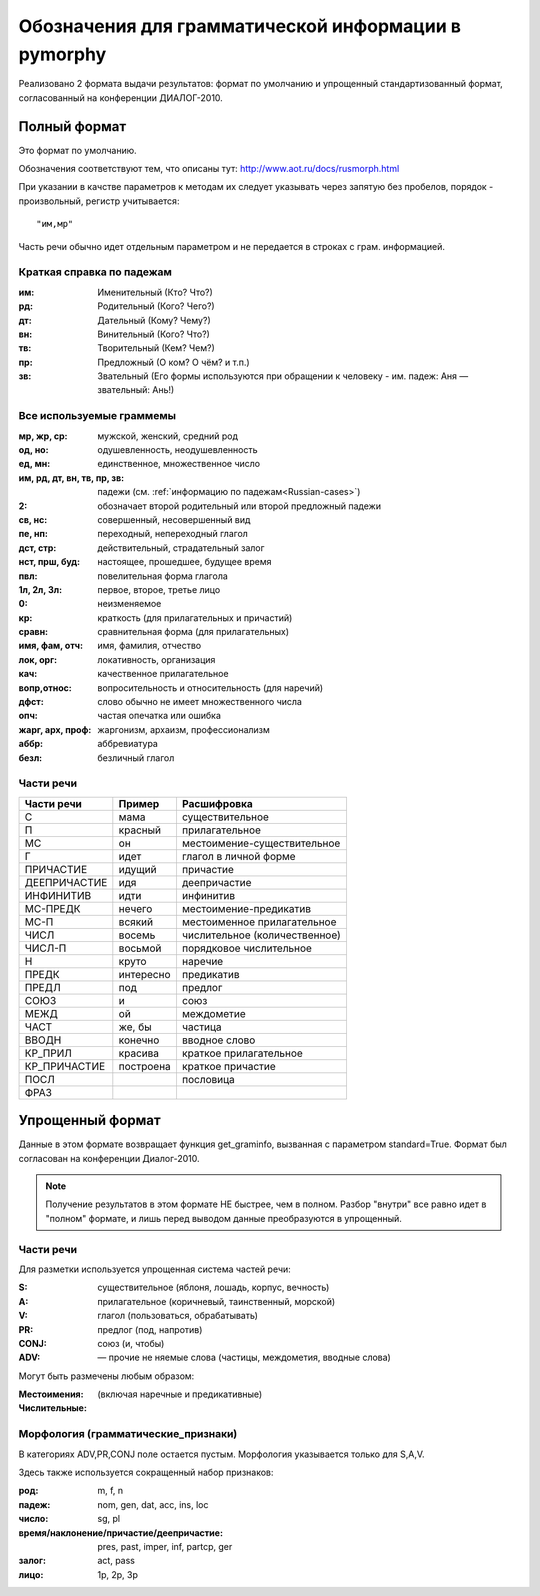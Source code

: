 
.. _parameter-format:

Обозначения для грамматической информации в pymorphy
----------------------------------------------------

Реализовано 2 формата выдачи результатов: формат по умолчанию и упрощенный
стандартизованный формат, согласованный на конференции ДИАЛОГ-2010.

Полный формат
^^^^^^^^^^^^^

Это формат по умолчанию.

Обозначения соответствуют тем, что описаны тут:
http://www.aot.ru/docs/rusmorph.html

При указании в качстве параметров к методам их следует указывать через
запятую без пробелов, порядок - произвольный, регистр учитывается::

    "им,мр"

Часть речи обычно идет отдельным параметром и не передается в строках с грам.
информацией.

.. _Russian-cases:

Краткая справка по падежам
##########################

:им: Именительный (Кто? Что?)
:рд: Родительный (Кого? Чего?)
:дт: Дательный (Кому? Чему?)
:вн: Винительный (Кого? Что?)
:тв: Творительный (Кем? Чем?)
:пр: Предложный (О ком? О чём? и т.п.)
:зв: Звательный (Его формы используются при обращении к человеку - им. падеж: Аня — звательный: Ань!)


Все используемые граммемы
#########################

:мр, жр, ср: мужской, женский, средний род
:од, но: одушевленность, неодушевленность
:ед, мн: единственное, множественное число
:им, рд, дт, вн, тв, пр, зв: падежи (см. :ref:`информацию по падежам<Russian-cases>`)
:2: обозначает второй родительный или второй предложный падежи
:св, нс: совершенный, несовершенный вид
:пе, нп: переходный, непереходный глагол
:дст, стр: действительный, страдательный залог
:нст, прш, буд: настоящее, прошедшее, будущее время
:пвл: повелительная форма глагола
:1л, 2л, 3л: первое, второе, третье лицо
:0: неизменяемое
:кр: краткость (для прилагательных и причастий)
:сравн: сравнительная форма (для прилагательных)
:имя, фам, отч: имя, фамилия, отчество
:лок, орг: локативность, организация
:кач: качественное прилагательное
:вопр,относ: вопросительность и относительность (для наречий)
:дфст: слово обычно не имеет множественного числа
:опч: частая опечатка или ошибка
:жарг, арх, проф: жаргонизм, архаизм, профессионализм
:аббр: аббревиатура
:безл: безличный глагол


Части речи
##########

==============    =================   ==================
Части речи        Пример              Расшифровка
==============    =================   ==================
C                 мама                существительное
П                 красный             прилагательное
МС                он                  местоимение-существительное
Г                 идет                глагол в личной форме
ПРИЧАСТИЕ         идущий              причастие
ДЕЕПРИЧАСТИЕ      идя                 деепричастие
ИНФИНИТИВ         идти                инфинитив
МС-ПРЕДК          нечего              местоимение-предикатив
МС-П              всякий              местоименное прилагательное
ЧИСЛ              восемь              числительное (количественное)
ЧИСЛ-П            восьмой             порядковое числительное
Н                 круто               наречие
ПРЕДК             интересно           предикатив
ПРЕДЛ             под                 предлог
СОЮЗ              и                   союз
МЕЖД              ой                  междометие
ЧАСТ              же, бы              частица
ВВОДН             конечно             вводное слово
КР_ПРИЛ           красива             краткое прилагательное
КР_ПРИЧАСТИЕ      построена           краткое причастие
ПОСЛ                                  пословица
ФРАЗ
==============    =================   ==================

Упрощенный формат
^^^^^^^^^^^^^^^^^

Данные в этом формате возвращает функция get_graminfo, вызванная с параметром
standard=True. Формат был согласован на конференции Диалог-2010.

.. note::

    Получение результатов в этом формате НЕ быстрее, чем в полном.
    Разбор "внутри" все равно идет в "полном" формате,
    и лишь перед выводом данные преобразуются в упрощенный.

Части речи
##########

Для разметки используется упрощенная система частей речи:

:S: существительное (яблоня, лошадь, корпус, вечность)
:A: прилагательное (коричневый, таинственный, морской)
:V: глагол (пользоваться, обрабатывать)
:PR: предлог (под, напротив)
:CONJ: союз (и, чтобы)
:ADV: — прочие не няемые слова (частицы, междометия, вводные слова)

Могут быть размечены любым образом:

:Местоимения: (включая наречные и предикативные)
:Числительные:

Морфология (грамматические_признаки)
####################################

В категориях ADV,PR,CONJ поле остается пустым. Морфология указывается
только для S,A,V.

Здесь также используется сокращенный набор признаков:

:род: m, f, n
:падеж: nom, gen, dat, acc, ins, loc
:число: sg, pl
:время/наклонение/причастие/деепричастие: pres, past, imper, inf, partcp, ger
:залог: act, pass
:лицо: 1p, 2p, 3p
